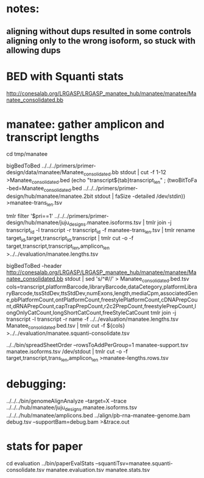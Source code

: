 * notes:
** aligning without dups resulted in some controls aligning only to the wrong isoform, so stuck with allowing dups

* BED with Squanti stats
http://conesalab.org/LRGASP/LRGASP_manatee_hub/manatee/manatee/Manatee_consolidated.bb


* manatee: gather amplicon and transcript lengths
cd tmp/manatee

# manatee-trans_len.tsv
bigBedToBed ../../../primers/primer-design/data/manatee/Manatee_consolidated.bb stdout | cut -f 1-12 >Manatee_consolidated.bed
(echo "transcript${tab}transcript_len" ; (twoBitToFa -bed=Manatee_consolidated.bed ../../../primers/primer-design/hub/manatee/manatee.2bit  stdout | faSize -detailed /dev/stdin)) >manatee-trans_len.tsv

# manatee.lengths.tsv
tmlr filter '$pri==1' ../../../primers/primer-design/hub/manatee/juju_designs.manatee.isoforms.tsv | tmlr join -j transcript_id -l transcript -r transcript_id -f manatee-trans_len.tsv | tmlr rename target_id,target,transcript_id,transcript | tmlr cut -o -f target,transcript,transcript_len,amplicon_len  >../../evaluation/manatee.lengths.tsv


# get squanti stats
bigBedToBed -header http://conesalab.org/LRGASP/LRGASP_manatee_hub/manatee/manatee/Manatee_consolidated.bb stdout  | sed 's/^#//' > Manatee_consolidated.bed.tsv
cols=transcript,platformBarcode,libraryBarcode,dataCetegory,platformLibraryBarcode,tssStdDev,ttsStdDev,numExons,length,mediaCpm,associatedGene,pbPlatformCount,ontPlatformCount,freestylePlatformCount,cDNAPrepCount,dRNAPrepCount,capTrapPrepCount,r2c2PrepCount,freestylePrepCount,longOnlyCatCount,longShortCatCount,freeStyleCatCount
tmlr join -j transcript -l transcript -r name -f ../../evaluation/manatee.lengths.tsv Manatee_consolidated.bed.tsv | tmlr cut -f ${cols} >../../evaluation/manatee.squanti-consolidate.tsv


# manatee-lengths.rows.tsv (for spreadsheet merge)
../../bin/spreadSheetOrder --rowsToAddPerGroup=1 manatee-support.tsv manatee.isoforms.tsv /dev/stdout | tmlr cut -o -f target,transcript,trans_len,amplicon_len >manatee-lengths.rows.tsv

* debugging:
 ../../../bin/genomeAlignAnalyze --target=X --trace ../../../hub/manatee/juju_designs.manatee.isoforms.tsv ../../../hub/manatee/amplicons.bed 
 ../align/pb-rna-manatee-genome.bam debug.tsv --supportBam=debug.bam  >&trace.out


* stats for paper
cd evaluation
../bin/paperEvalStats  --squantiTsv=manatee.squanti-consolidate.tsv manatee.evaluation.tsv manatee.stats.tsv
